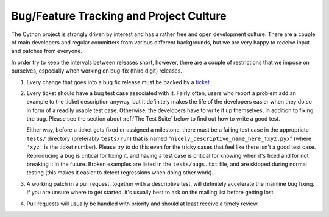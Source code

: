 Bug/Feature Tracking and Project Culture
========================================

The Cython project is strongly driven by interest and has a rather free and open development culture.
There are a couple of main developers and regular committers from various different backgrounds,
but we are very happy to receive input and patches from everyone.

In order try to keep the intervals between releases short, however, there are a couple of restrictions that we impose on ourselves,
especially when working on bug-fix (third digit) releases.

1. Every change that goes into a bug fix release must be backed by a `ticket <https://github.com/cython/cython/issues>`_.

2. Every ticket should have a bug test case associated with it. Fairly often, users who report a problem add an example
   to the ticket description anyway, but it definitely makes the life of the developers easier when they do so in form
   of a readily usable test case. Otherwise, the developers have to write it up themselves, in addition to fixing the bug.
   Please see the section about :ref:`The Test Suite` below to find out how to write a good test.

   Either way, before a ticket gets fixed or assigned a milestone, there must be a failing test
   case in the appropriate ``tests/`` directory (preferably ``tests/run``) that is named 
   "``nicely_descriptive_name_here_Txyz.pyx``" (where ``'xyz'`` is the ticket number).
   Please try to do this even for the tricky cases that feel like there isn't a good test case.
   Reproducing a bug is critical for fixing it, and having a test case is critical for knowing when
   it's fixed and for not breaking it in the future. Broken examples are listed in the ``tests/bugs.txt``
   file, and are skipped during normal testing (this makes it easier to detect regressions when doing other work).

3. A working patch in a pull request, together with a descriptive test, will definitely accelerate the
   mainline bug fixing. If you are unsure where to get started, it's usually best to ask on the mailing list before getting lost.

4. Pull requests will usually be handled with priority and should at least receive a timely review.

